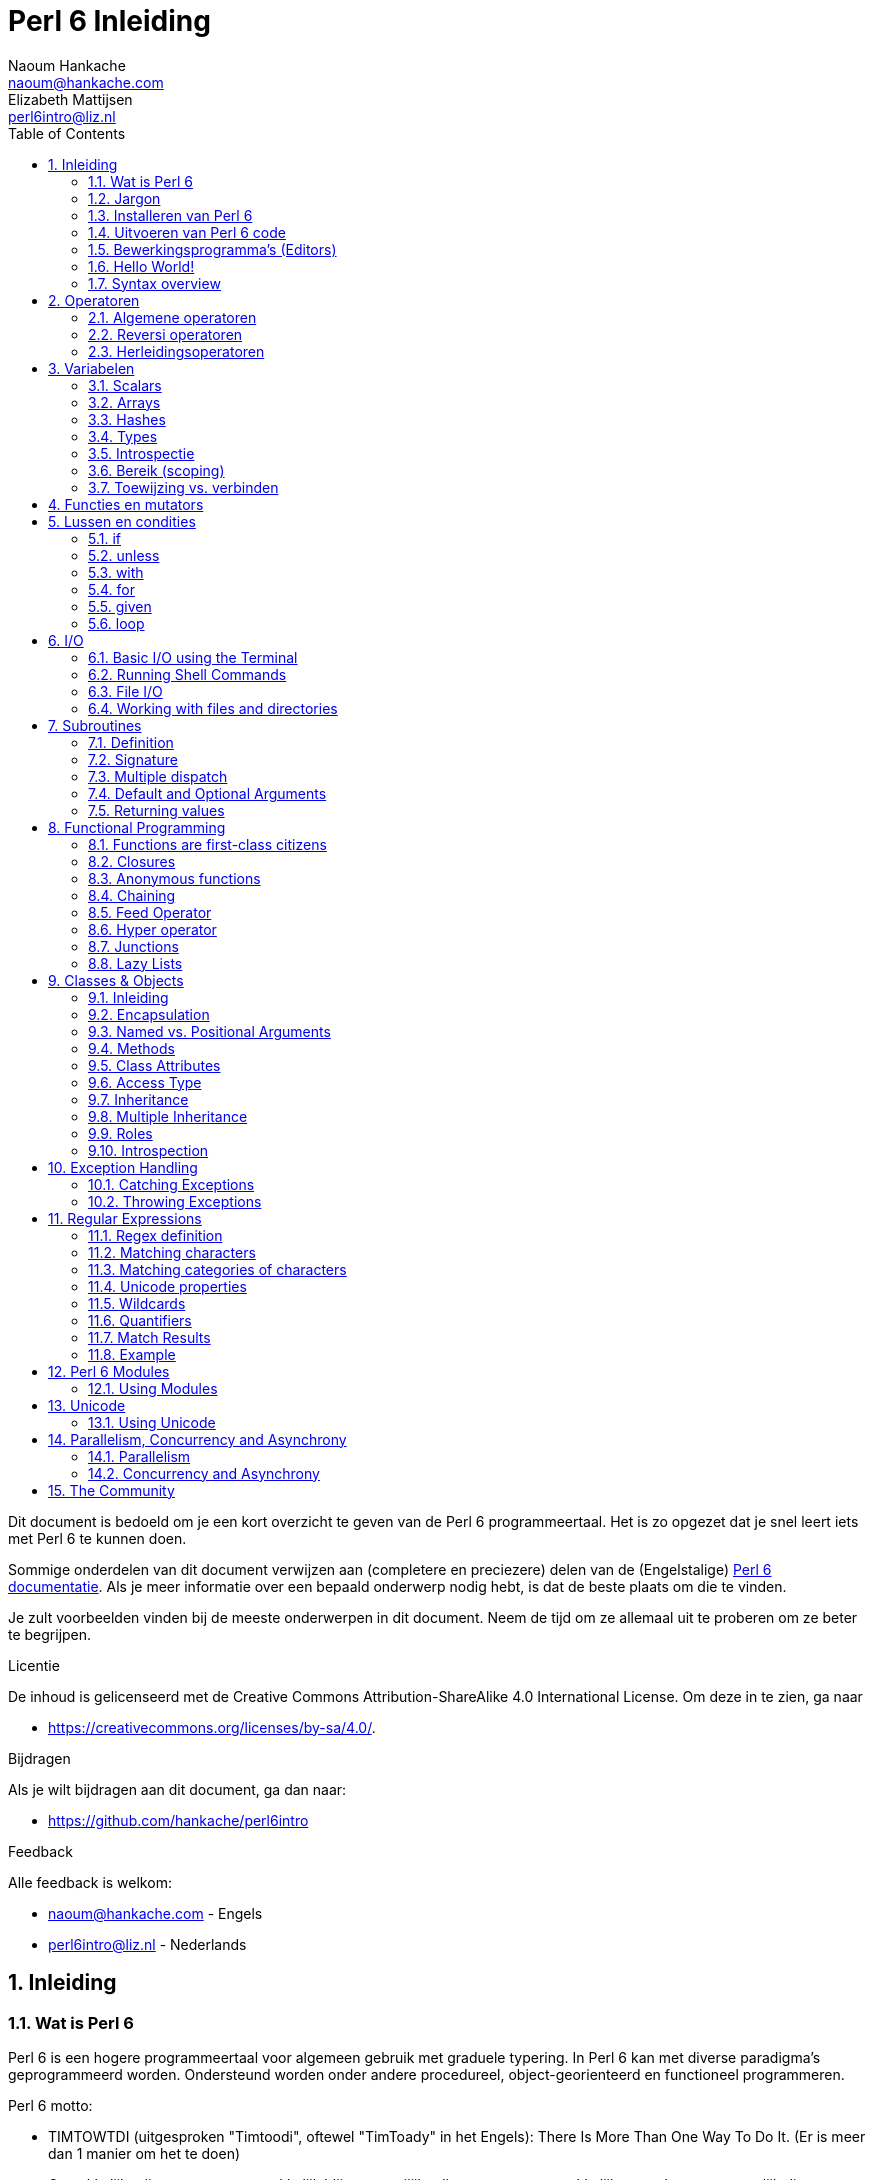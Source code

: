 = Perl 6 Inleiding
Naoum Hankache <naoum@hankache.com>; Elizabeth Mattijsen <perl6intro@liz.nl>
:description: Een algemene inleiding van Perl 6
:keywords: perl6, perl 6, inleiding, perl6intro, perl 6 inleiding, perl 6 tutorial, perl 6 intro
:Revision: 1.0
:icons: font
:source-highlighter: pygments
//:pygments-style: manni
:source-language: perl6
:pygments-linenums-mode: table
:toc: left
:doctype: book
:lang: nl

Dit document is bedoeld om je een kort overzicht te geven van de Perl 6 programmeertaal.
Het is zo opgezet dat je snel leert iets met Perl 6 te kunnen doen.

Sommige onderdelen van dit document verwijzen aan (completere en preciezere) delen van de (Engelstalige) http://docs.perl6.org[Perl 6 documentatie].
Als je meer informatie over een bepaald onderwerp nodig hebt, is dat de beste plaats om die te vinden.

Je zult voorbeelden vinden bij de meeste onderwerpen in dit document.
Neem de tijd om ze allemaal uit te proberen om ze beter te begrijpen.

.Licentie
De inhoud is gelicenseerd met de Creative Commons Attribution-ShareAlike 4.0 International License.
Om deze in te zien, ga naar

* https://creativecommons.org/licenses/by-sa/4.0/.

.Bijdragen
Als je wilt bijdragen aan dit document, ga dan naar:

* https://github.com/hankache/perl6intro

.Feedback
Alle feedback is welkom:

* naoum@hankache.com - Engels
* perl6intro@liz.nl - Nederlands

:sectnums:
== Inleiding
=== Wat is Perl 6
Perl 6 is een hogere programmeertaal voor algemeen gebruik met graduele typering.
In Perl 6 kan met diverse paradigma's geprogrammeerd worden.  Ondersteund worden onder andere procedureel, object-georienteerd en functioneel programmeren.

.Perl 6 motto:
* TIMTOWTDI (uitgesproken "Timtoodi", oftewel "TimToady" in het Engels): There Is More Than One Way To Do It. (Er is meer dan 1 manier om het te doen)
* Gemakkelijke dingen moeten gemakkelijk blijven, moeilijke dingen moeten gemakkelijker worden en onmogelijk dingen moeten slechts moeilijk zijn.

=== Jargon
* *Perl 6*: Is een taalspecificatie met een verzameling tests.
Een implementatie van Perl 6 die al deze tests succesvol kan uitvoeren, mag zich een "Perl 6" implementatie noemen.
* *Rakudo*: Is een compiler voor Perl 6.
* *Rakudobrew*: Is een installatie-manager van Perl 6.
* *Panda*: Is een installatie-programma voor modules.
* *Rakudo Star*: Is een bundel software waarin zich Rakudo, Panda, documentatie en een verzameling van Perl 6 modules bevindt.

=== Installeren van Perl 6
.Linux
. Installeer Rakudobrew: https://github.com/tadzik/rakudobrew

. Installeer Rakudo: Type het volgende commando in een terminalvenster `rakudobrew build moar`

. Installeer Panda: Type het volgende commando in een terminalvenster `rakudobrew build panda`

.OSX
OS X kent vier mogelijkheden:

* Volg dezelfde stappen als voor Linux

* Installeer met homebrew: `brew install rakudo-star`

* Installeer met MacPorts: `sudo port install rakudo`

* Download de meest recente installer (bestand met .dmg extensie) van http://rakudo.org/downloads/star/

.Windows
. Download de meest recenter installer (bestand met .msi extensie) van http://rakudo.org/downloads/star/ +
Op een 32-bit systeem, download het bestand met x86; op een 64-bit, download dan het x86_64 bestand.
. Zorg ervoor dat `C:\rakudo\bin` in je PATH is na het installeren.

.Docker
. Gebruik het officiele Docker image `docker pull rakudo-star`
. Voer dan een container uit met het image `docker run -it rakudo-star`

=== Uitvoeren van Perl 6 code

Je kunt eenvoudig Perl 6 code uitvoeren in de REPL (Read-Eval-Print-Loop,
oftewel een lees, evalueer, print, lus).
Om dit te doen open je een terminal venster, type `perl6` en druk op [Enter].  Er verschijnt dan een `>` prompt.
Vervolgens kun je een regel code intypen en weer op [Enter] drukken.  De REPL zal dan de uiteindelijke waarde van die code afdrukken.  Je kunt dan weer een regel code intypen, of `exit` intypen en op [Enter] drukken om de REPL te verlaten.

Een andere mogelijkheid is om je code in een bestand op te slaan en dan uit te voeren.
Het wordt aangeraden om een Perl 6 script de extensie `.pl6` te geven.
Voer het bestand uit door `perl6 bestandsnaam.pl6` in het terminal venster in te typen en op [Enter] te drukken.  Anders dan bij de REPL zal die niet automatisch het resultaat van elke regel afdrukken: daarvoor moet je een opdracht als `say` in je programma plaatsen om iets af te drukken.

De REPL wordt meestal gebruikt om een specifiek stukje code uit te proberen, meestal niet meer dan een enkele regel.  Voor programma's die uit meer dan een regel bestaan, wordt het aangeraden om die regels in een bestand op te slaan en dan dat bestand uit te voeren.

Je kunt ook een regel code non-interactief uitproberen op de commando-regel in een terminal venster met `perl6 -e 'jouw regel code'` in te typen en dan op [Enter] te drukken.

[TIP]
--
In de Rakudo Star bundel zit ook een regel-editor die het uitproberen in de REPL nog gemakkelijker maakt.

Indien je alleen maar Rakudo hebt geinstalleerd, en niet Rakudo Star, dan zijn niet alle handige regel-editor mogelijkheden (zoals pijltje naar onder/boven om eerder ingetypte regels te bekijken, pijltje links/rechts om je invoer te veranderen, en automatisch invullen met TAB).
Denk er dan over om het volgende command uit te voeren om deze functionaliteit te installeren:

* `panda install Linenoise` werkt op Windows, Linux en OSX

* `panda install Readline` als je op Linux werkt en de _Readline_ bibliotheek prefereert
--

=== Bewerkingsprogramma's (Editors)
Aangezien je het grootste deel van je tijd Perl 6 programma's in bestanden aan het opslaan bent, is het handig om een goede editor te hebben die Perl 6 syntax herkent.

Ik gebruik https://atom.io/[Atom] en raadt het gebruik daarvan ook een.  Het is een moderne tekst-editor die standaard uitgeleverd wordt met Perl 6 syntax-markeeerder.
https://atom.io/packages/language-perl6fe[Perl6-fe] is een alternatieve Perl 6 syntax-markeerder voor Atom, afgeleid van het origineel, maar met vele bug-fixes en toevoegingen.

Andere mensen in de gemeenschap gebruiken ook http://www.vim.org/[Vim], https://www.gnu.org/software/emacs/[Emacs] of http://padre.perlide.org/[Padre].

Recent versies van Vim worden standaard uitgeleverd met een syntax-markeerder. Emacs en Padre hebben de installatie van extra bibliotheken nodig.


=== Hello World!
Laten we beginnen met het `hello world` ritueel.

[source,perl6]
say 'hello world';

hetgeen ook geschreven kan worden als:

[source,perl6]
'hello world'.say;

=== Syntax overview
Perl 6 kent weinig beperkingen: over het algemeen kun je zoveel spaties (witregels) gebruiken als je zelf wilt.

Opdrachten bestaan over het algemeen uit een regel code die beeindigd wordt door een punt-komma.
`say "Hallo" if True;`

*Expressies* zijn een speciaal soort opdracht die resulteren in een waarde:
`1+2` geeft `3` terug

Expressies bestaan uit *Termen* en *Operatoren*.

*Termen* zijn:

* *Variabelen*: Een waarde die bekeken en veranderd kan worden.

* *Literals* (Letterlijke waarden): een constante waard zoals een getal of een aantal letters (string).

*Operatoren* worden onderverdeeld in deze typen:

|===

| *Type* | *Uitleg* | *Voorbeeld*

| Prefix | Voor de term. | `++1`

| Infix | Tussen twee termen | `1+2`

| Postfix | Volgt na een term | `1++`

| Circumfix | Staat om een term heen | `(1)`

| Postcircumfix | Achter een term, om een andere term heen  | `Array[1]`

|===

==== Naamgeving
Je moet termen een naam geven op het moment dat je ze definieert.

.Regels:
* Ze moeten beginnen met een alphabetisch karakter of een underscore.

* Ze mogen cijfers bevatten (behalve als eerste karakter).

* Ze mogen een of meer koppeltekens `-` en/of enkele aanhalingstekens `'` bevatten (mits omgeven door alphabetische karakters, dus niet als eerste of laatste karakter).

|===

| *Geldig* | *Niet geldig*

| `var1` | `1var`

| `var-one` | `var-1`

| `var'one` | `var'1`

| `var1_` | `var1'`

| `_var` | `-var`

|===

.Naamgevingsconventies:
* Kameelkast (Camel case): `variableNo1`

* Kebabkast (Kebab case): `variable-no1`

* Slangenkast (Snake case): `variable_no1`

Je mag je termen namen geven zoals je zelf wilt, maar het is een goede gewoonte om vast te houden aan een enkele naamgevingsconventie in een programma.

Het gebruik van betekenisvolle namen zal jouw leven als programmeur gemakkelijker maken (en van anderen die later aan jouw programma moeten werken).

* `var1 = var2 * var3` is syntactisch correct, maar de betekenis is niet duidelijk.
* `maandsalaris = dagloon * gewerkte-dagen` geeft beter aan waar het hierover gaat.

==== Commentaar
Een commentaar is een stuk tekst dat bij uitvoering genegeerd wordt, maar van belang kan zijn voor de lezer van de programma-code.

Er zijn 3 manieren om commentaren in een programma te stoppen:

* Enkele regel;
+
[source,perl6]
# Dit is een regel met commentaar

* Ingebed (embedded):
+
[source,perl6]
say #`(Dit is een ingebed commentaar) "Hello World."

* Meer dan 1 regel
+
[source,perl6]
-----------------------------
=begin comment
Dit is een commentaar over meer dan 1 regel
Commentaar 1
Commentaar 2
=end comment
-----------------------------

==== Aanhalingstekens (Quotes)
Een string wordt gedefinieerd door middel van enkele of dubbele aanhalingstekens.

Gebruik altijd dubbele aanhalingstekens:

* als er een enkel aanhalingsteken in de string voorkomt.

* indien de string een variabele bevat die geinterpoleerd moet worden.

[source,perl6]
-----------------------------------
say 'Hello World';   # Hello World
say "Hello World";   # Hello World
say "Don't";         # Don't
my $name = 'John Doe';
say 'Hello $name';   # Hello $name
say "Hello $name";   # Hello John Doe
-----------------------------------

== Operatoren

=== Algemene operatoren
Onderstaande tabel toont de meest voorkomende operatoren.
[cols="^.^5m,^.^5m,.^20,.^20m,.^20m", options="header"]
|===

| Operator | Type | Beschrijving | Voorbeeld | Resultaat

| + | Infix | Optelling | 1 + 2 | 3

| - | Infix | Aftrekking | 3 - 1 | 2

| * | Infix | Vermenigvuldiging | 3 * 2 | 6

| ** | Infix | Machtsverheffen | 3 ** 2 | 9

| / | Infix | Delen | 3 / 2 | 1.5

| div | Infix | Geheel getal deling (rond af) | 3 div 2 | 1

| % | Infix | Modulo | 7 % 4 | 3

.2+| %% .2+| Infix .2+| Deelbaarheid | 6 %% 4 | False

<| 6 %% 3 <| True

| gcd | Infix | Grootse gemene deler | 6 gcd 9 | 3

| lcm | Infix | Kleinste gemene veelvoud | 6 lcm 9 | 18

| == | Infix | Numeriek gelijk | 9 == 7  | False

| != | Infix | Numeriek ongelijk | 9 != 7  | True

| < | Infix | Numeriek kleiner dan | 9 < 7  | False

| > | Infix | Numeriek groter dan | 9 > 7  | True

| \<= | Infix | Numeriek kleiner dan of gelijk aan | 7 \<= 7  | True

| >= | Infix | Numeriek groter dan of gelijk aan | 9 >= 7  | True

| eq | Infix | String gelijk | "John" eq "John"  | True

| ne | Infix | String ongelijk | "John" ne "Jane"  | True

| = | Infix | Toewijzing | my $var = 7  | Wijst de waarde `7` toe aan de variabele `$var`

.2+| ~ .2+| Infix .2+| Letterreeks aaneenschakelen | 9 ~ 7 | 97

<m| "Hi " ~ "there"  <| Hi there

.2+| x .2+| Infix .2+| Letterreeks herhalen | 13 x 3  | 131313

<| "Hello " x 3  <| Hello Hello Hello

.5+| ~~ .5+| Infix .5+| Slim vergelijken | 2 ~~ 2  | True

<| 2 ~~ Int <| True

<| "Perl 6" ~~ "Perl 6" <| True

<| "Perl 6" ~~ Str <| True

<| "enlightenment" ~~ /light/ <| ｢light｣

.2+| ++ | Prefix | Verhoging | my $var = 2; ++$var;  | Verhoog de variabele met `1` en geef de verhoogde waarde terug: `3`

<m| Postfix <d| Verhoging <m| my $var = 2; $var++;  <| Geef de waarde van de variabele terug (`2`) en verhoog de variabele dan met `1`

.2+|\--| Prefix | Verlaging | my $var = 2; --$var;  | Verlaag de variabele met `1` en geef de verlaagde waarde terug: `1`

<m| Postfix <d| Verlaging <m| my $var = 2; $var--;  <| Geef de waarde van de variabele terug (`2`) en verlaag die dan met `1`

.3+| + .3+| Prefix .3+| Forceer naar de numerieke waarde | +"3"  | 3

<| +True <| 1

<| +False <| 0

.3+| - .3+| Prefix .3+| Forceer naar de negatieve numerieke waarde | -"3"  | -3

<| -True <| -1

<| -False <| 0

.6+| ? .6+| Prefix .6+| Forceer naar de boolean waarde | ?0 | False

<| ?9.8 <| True

<| ?"Hello" <| True

<| ?"" <| False

<| my $var; ?$var; <| False

<| my $var = 7; ?$var; <| True

| ! | Prefix | Forceer naar de tegenovergestelde boolean waarde | !4 | False

| .. | Infix | Lijst constructeur |  0..5  | Maak een lijst van 0 t/m 5

| ..^ | Infix | Lijst constructeur |  0..^5  | Maak een lijst van 0 t/m 4

| ^.. | Infix | Lijst constructeur |  0^..5  | Maak een lijst van 1 t/m 5

| \^..^ | Infix | Lijst constructeur |  0\^..^5  | maak een lijst van 1 t/m 4

| ^ | Prefix | Lijst constructeur |  ^5  | Zelfde als 0..^5, maakt een lijst van 0 t/m 4

| ... | Infix | Luie lijst constructeur |  0...9999  | Maak waarden alleen aan indien daar expliciet om gevraagd wordt

.2+| {vbar} .2+| Prefix .2+| Pletten | {vbar}(0..5)  | (0 1 2 3 4 5)

<| {vbar}(0\^..^5)  <| (1 2 3 4)

|===

=== Reversi operatoren

Door een `R` te plaatsen direct voor een operator, zorg je ervoor dat de termen omgewisseld worden.

[cols=".^m,.^m,.^m,.^m", options="header"]
|===
| Normale operator | Resultaat | Reversi Operator | Resultaat

| 2 / 3 | 0.666667 | 2 R/ 3 | 1.5

| 2 - 1 | 1 | 2 R- 1 | -1

|===

=== Herleidingsoperatoren

Herleidingsoperatoren werken op lijsten.
Je maakt een herleidingsoperator door vierkante haken om de operator te plaatsen `[]`

[cols=".^m,.^m,.^m,.^m", options="header"]
|===
| Normal Operator | Resultaat | Herleidingsoperator | Resultaat

| 1 + 2 + 3 + 4 + 5 | 15 | [+] 1,2,3,4,5 | 15

| 1 * 2 * 3 * 4 * 5 | 120 | [*] 1,2,3,4,5 | 120

|===

Merk op: voor een compleet overzicht van operatoren, inclusief hun prioriteit, ga dan naar https://docs.perl6.org/language/operators

== Variabelen
Perl 6 variabelen kunnen worden geclassificeerd in 3 categorieen: Scalars, Arrays en Hashes.

Een *voorteken* (sigil) is een karakter dat als prefix gebruikt wordt om aan te geven in welke categorie een variabele hoort.

* `$` geeft een scalar aan
* `@` geeft een array aan
* `%` geeft een hash aan

=== Scalars
Een scalar kan 1 waarde bevatten.

[source,perl6]
----
#String
my $name = 'John Doe';
say $name;

#Integer
my $age = 99;
say $age;
----

Afhankelijk van het type waarde dat een scalar bevat, kun je daar bepaalde operaties op uitvoeren.

[source,perl6]
.String
----
my $name = 'John Doe';
say $name.uc;
say $name.chars;
say $name.flip;
----

----
JOHN DOE
8
eoD nhoJ
----

MERK OP: Bekijk https://docs.perl6.org/type/Str voor de complete lijst van methoden die men op een string kan uitvoeren.

[source,perl6]
.Integer
----
my $age = 17;
say $age.is-prime;
----

----
True
----

MERK OP: Bekijk https://docs.perl6.org/type/Int voor de complete lijst van methoden die men op een geheel getal (integer) kan uitvoeren.

[source,perl6]
.Rational Number
----
my $age = 2.3;
say $age.numerator;
say $age.denominator;
say $age.nude;
----

----
23
10
(23 10)
----

MERK OP: Bekijk https://docs.perl6.org/type/Rat voor de complete lijst van methoden die men op een rationeel getal kan uitvoeren.

=== Arrays
Arrays bestaan uit een lijst van scalar variabelen.

[source,perl6]
----
my @animals = 'camel','llama','owl';
say @animals;
----

Vele operaties kunnen op arrays uitgevoerd worden, zoals getoond in onderstaand voorbeeld:

TIP: De tilde `~` wordt gebruikt om strings aan elkaar te plakken.

[source,perl6]
.`Script`
----
my @animals = 'kameel','vicuña','lama';
say "De dierentuin heeft " ~ @animals.elems ~ " dieren";
say "De dieren zijn: " ~ @animals;
say "Ik ga een uil adopteren voor de dierentuin";
@animals.push("owl");
say "Nu heeft mijn dierentuin: " ~ @animals;
say "Het eerste dier dat we adopteerden was de " ~ @animals[0];
@animals.pop;
say "Helaas is de uil ontsnapt, dus hebben we nu alleen nog: " ~ @animals;
say "We gaan de dierention sluiten en houden nog maar 1 dier over";
say "We laten de " ~ @animals.splice(1,2) ~ " gaan en houden de " ~ @animals;
----

.`Uitvoer`
----
De dierentuin heeft 3 dieren
De dieren zijn: kameel vicuña lama
Ik ga een uil adopteren voor de dierentuin
Nu heeft mijn dierentuin: kameel vicuña lama uil
Het eerste dier dat we adopteerden was de kameel
Helaas is de uil ontsnapt, dus hebben we nu alleen nog: kameel vicuña lama
We gaan de dierention sluiten en houden nog maar 1 dier over
We laten de vicuña llama gaan en houden de kameel
----

.Uitleg
`.elems` geeft het aantal elementen in een array. +
`.push()` voegt een element toe aan een array. +
We kunnen een specifiek element van een array bekijken door de positie aan te geven `@animals[0]`. +
`.pop` verwijdert het laatste element van het array. +
`.splice(a,b)` verwijdert `b` elementen vanaf positie `a`.

==== Arrays met beperkt aantal elementen
Een gewoon array kun je als volgt specificeren:
[source,perl6]
my @array;

Een gewoon array is niet beperkt wat betreft aantal elementen, het past zichzelf aan (auto-extending). +
Men kan in een gewoon array zoveel waarden opslaan als men wil.

Daarentegen is het ook mogelijk om een array aan te maken met een beperkt aantal elementen.
Dit soort arrays verbieden toegang tot niet-bestaande elementen.

Specificeer het aantal elementen in vierkante haken direct achter de naam van een array om een array met beperkt aantal elementen te specificeren:
[source,perl6]
my @array[3];

Dit array kan hoogstens 3 waarden bevatten, met als indexwaarden 0 t/m 2.

[source,perl6]
----
my @array[3];
@array[0] = "eerste waarde";
@array[1] = "tweede waarde";
@array[2] = "derde waarde";
----

Het is niet mogelijk om een vierde waarde aan dit array toe te voegen:
[source,perl6]
----
my @array[3];
@array[0] = "eerste waarde";
@array[1] = "tweede waarde";
@array[2] = "derde waarde
@array[3] = "vierde waarde";
----

----
Index 3 for dimension 1 out of range (must be 0..2)
----

==== Multidimensionele arrays
De arrays die we tot nu toe gezien hebben, hadden maar 1 dimensie. +
The arrays we saw until now are one-dimensional. +
We kunnen echter ook arrays met meer dan 1 dimensie in Perl 6 specificeren.

[source,perl6]
my @tbl[3;2];

Dit array heeft 2 dimensies.
De eerste dimensie kan maximaal 3 waarden hebben, en de tweede dimensie maximaal 2 waarden.

Zie het als een rooster van 3x2.

[source,perl6]
----
my @tbl[3;2];
@tbl[0;0] = 1;
@tbl[0;1] = "x";
@tbl[1;0] = 2;
@tbl[1;1] = "y";
@tbl[2;0] = 3;
@tbl[2;1] = "z";
say @tbl
----

----
[[1 x] [2 y] [3 z]]
----

.Visuele weergave van het array:
----
[1 x]
[2 y]
[3 z]
----

MERK OP: zie https://docs.perl6.org/type/Array voor volledige informatie over arrays.

=== Hashes
[source,perl6]
.Een Hash is een verzameling van naam/waarde paren (key/value pairs)
----
my %hoofdsteden = ('VK','Londen','Duitsland','Berlijn');
say %hoofdsteden;
----

.`Uitvoer`
----
{Duitsland => Berlijn, VK => Londen}
----

[source,perl6]
.Een andere manier om een hash te vullen:
----
my %hoofdsteden = (UK => 'London', Germany => 'Berlin');
say %hoofdsteden;
----

.`Uitvoer`
----
{Duitsland => Berlijn, VK => Londen}
----

Dit zijn een aantal van de methoden die men op een hash kan uitvoeren:
[source,perl6]
.`Script`
----
my %hoofdsteden = (VK => 'Londen', Duitsland => 'Berlijn');
%hoofdsteden.push: (Frankrijk => 'Parijs');
say %hoofdsteden.kv;
say %hoofdsteden.keys;
say %hoofdsteden.values;
say "De hoofdstad van Frankrijk is: " ~ %hoofdsteden<Frankrijk>;
----

.`Uitvoer`
----
(Frankrijk Parijs Duitsland Berlijn VK Londen)
(Frankrijk Duitsland VK)
(Parijs Berlijn Londen)
De hoofdstad van Frankrijk is: Parijs
----

.Uitleg
`.push: (naam => 'Waarde')` voegt een nieuw naam/waarde paar toe. +
`.kv` geeft een lijst met alle namen en waarden terug. +
`.keys` geeft een lijst met alle namen terug. +
`.values` geeft een lijst met alle waarden terug. +
De waarde behorende bij een gegeven naam kun je opvragen door die naam te specificeren `%hash<naam>`

MERK OP: Zie https://docs.perl6.org/type/Hash voor alle informatie over hashes.

=== Types
In de voorafgaande voorbeelden hebben we niet het type van de waarde aangegeven die in een variabele opgeslagen kan worden.

TIP: `.WHAT` geeft het type van de waarde in een variabele terug.

[source,perl6]
----
my $var = 'Tekst';
say $var;
say $var.WHAT;

$var = 123;
say $var;
say $var.WHAT;
----

Zoals je kunt zien in bovenstaand voorbeeld, was het type van de waarde in `$var` eerst (Str) en daarna (Int).

Deze stijl van programmeren wordt dynamische typering (dynamic typing) genoemd.  Dynamisch in de betekenis dat de variable waarden mag bevatten van elk (Any) type.

Probeer nu onderstaand voorbeeld uit te voeren: +
Merk op dat we `Int` voor de naam van de variabele hebben geplaatst.

[source,perl6]
----
my Int $var = 'Tekst';
say $var;
say $var.WHAT;
----

Het zal fout gaan en terug komen met dit foutbericht: `Type check failed in assignment to $var; expected Int but got Str`

Wat hier gebeurde is dat we van te voren hadden aangegeven dat de variabele alleen maar (Int) zou accepteren.
Toen we probeerden om er een string (Str) aan toe te wijzen, was dat niet mogelijk en ging het fout.

Deze stijl van programmeren wordt "statische typering" (static typing) genoemd.  Statisch omdat het type van variabelen wordt gedefinieerd voordat er aan wordt toegewezen, en deze later niet kan worden veranderd.

Perl 6 wordt aangeduid met "graduele typering": het laat namelijk zowel *statische* als *dynamische* typering toe.

.Arrays en hashes kunnen ook statisch getypeerd worden:
[source,perl6]
----
my Int @array = 1,2,3;
say @array;
say @array.WHAT;

my Str @veeltalig = "Hello","Salut","Hallo","您好","안녕하세요","こんにちは";
say @veeltalig;
say @veeltalig.WHAT;

my Str %hoofdsteden = (VK => 'Londen', Duitsland => 'Berlijn');
say %hoofdsteden;
say %hoofdsteden.WHAT;

my Int %landennummers = (VK => 44, Duitsland => 49);
say %landennummers;
say %landennummers.WHAT;
----

.Hieronder vind je een lijst van meest voorkomende typen:
Je zult hoogstwaarschijnlijk de eerste twee nooit gebruiken, maar we laten ze hier zien om je te laten weten dat ze bestaan.

[cols="^.^1m,.^3m,.^2m,.^1m, options="header"]
|===

| *Type* | *Beschrijving* | *Voorbeeld* | *Resultaat*

| Mu | De ultieme basis van de Perl 6 typen hierarchie | |

| Any | Het basis type voor nieuwe klassen en de meeste standaard klassen | |

| Cool | Waarden die zowel als string of als number kunnen worden beschouwd | my Cool $var = 31; say $var.flip; say $var * 2; | 13 62

| Str | Een string: reeks van karakters | my Str $var = "NEON"; say $var.flip; | NOEN

| Int | Integer (elke gewenste precisie) | 7 + 7 | 14

| Rat | Rationeel nummer (beperkte precisie) | 0.1 + 0.2 | 0.3

| Bool | Boolean | !True | False

|===

=== Introspectie

Met introspectie bedoelen we het process waarmee we informatie over de eigenschappen van een object kunnen bekijken, zoals het type. +
In een van de vorige voorbeelden gebruikten we `.WHAT` om het type van een variabele te achterhalen.

[source,perl6]
----
my Int $var;
say $var.WHAT;    # (Int)
my $var2;
say $var2.WHAT;   # (Any)
$var2 = 1;
say $var2.WHAT;   # (Int)
$var2 = "Hello";
say $var2.WHAT;   # (Str)
$var2 = True;
say $var2.WHAT;   # (Bool)
$var2 = Nil;
say $var2.WHAT;   # (Any)
----

Het type van een variabele waarin een waarde is opgeslagen, is gecorreleerd aan die waarde. +
Het type van een lege variabele die gespecificeerd is met een type, is het type waarmee het werd gespecificeerd. +
Het type van een lege variabele die niet is gespecificeerd met een type, is `(Any)` +
Om de waarde uit een variabele te verwijderen, kun je de waarde `Nil` toewijzen.

=== Bereik (scoping)
Voordat men een variabele voor de eerste keer kan gebruiken, moet deze worden gespecificeerd.

Dit kan op diverse manieren in Perl 6, `my` is wat we tot nu toe in de bovenstaande voorbeelden hebben gebruikt.

[source,perl6]
my $var=1;

Met `my` geeft men de variabele een *statisch* bereik (ook wel *lexicaal bereik genoemd).
In andere woorden, de variabele zal alleen maar toegankelijk zijn in het gebied (scope) waarin het was gespecificeerd.

Zo'n gebied (scope) wordt in Perl 6 begrensd door `{ }`.
Een variabele zal alleen toegankelijk zijn in een Perl 6 script als er geen gebiedsbegrenzing gevonden wordt.

[source,perl6]
----
{
  my Str $var = 'Tekst';
  say $var; # is toegankelijk
}
say $var; #is niet toegankelijk, geeft een foutmelding
----

Aangzien zo'n variabele alleen toegankelijk is in het gebied waarin het was gedefinieerd, kan men dezelfde naam voor een variabele gebruiken in een ander gebied.

[source,perl6]
----
{
  my Str $var = 'Tekst';
  say $var;
}
my Int $var = 123;
say $var;
----

=== Toewijzing vs. verbinden
We hebben in de vorige voorbeelden gezien hoe we waarden aan variabelen kunnen *toewijzen*. +
*Toewijzing* wordt gedaan met de `=` operator.

[source,perl6]
----
my Int $var = 123;
say $var;
----

We kunnen de waarde van een variabele veranderen:

[source,perl6]
.Toewijzing
----
my Int $var = 123;
say $var;
$var = 999;
say $var;
----

.`Uitvoer`
----
123
999
----

Daarentegen kunnen we de waarde van een variabele niet veranderen als deze is *verbonden* met een variabele. +
*Verbinding* wordt gedaan met de `:=` operator.

[source,perl6]
.Verbinden
----
my Int $var := 123;
say $var;
$var = 999;
say $var;
----

.`Output`
----
123
Cannot assign to an immutable value
----

[source,perl6]
.Variabelen kunnen ook verbonden worden met andere variabelen:
----
my $a;
my $b;
$b := $a;
$a = 7;
say $b;
$b = 8;
say $a;
----

.`Uitvoer`
----
7
8
----

Het verbinden van variabelen werkt twee kanten op, zoals je al gezien hebt. +
`$a := $b` en `$b := $a` hebben hetzelfde effect.

MERK OP: Zie https://docs.perl6.org/language/variables voor meer informatie over variabelen.

== Functies en mutators

Het is belangrijk om verschil te maken tussen functies en mutators. +
Functies veranderen de toestand van een object waarop ze worden uitgevoerd *niet*. +
Mutators veranderen de toestand van een object *wel*.

[source,perl6,linenums]
.`Script`
----
my @nummers = [7,2,4,9,11,3];

@nummers.push(99);
say @nummers;      #1

say @nummers.sort; #2
say @nummers;      #3

@nummers.=sort;
say @nummers;      #4
----

.`Output`
----
[7 2 4 9 11 3 99] #1
(2 3 4 7 9 11 99) #2
[7 2 4 9 11 3 99] #3
[2 3 4 7 9 11 99] #4
----

.Uitleg
`.push` is een mutator, het verandert de toestand van het array (#1)

`.sort` is een functie, het geeft het gesorteerde array terug als een lijst, maar verandert de toestand van het array zelf niet.

* (#2) laat zien dat een gesorteerde lijst is teruggegeven.

* (#3) laat zien dat het array zelf onveranderd is.

Men kan een functie als een mutator laten optreden door `.=` in plaats van `.` te gebruiken (#4) (regel 9 van het script)

== Lussen en condities
Perl 6 heeft een veelheid aan conditionele- en lusconstructies.

=== if
De code in het bereik van de conditionele constructie  wordt alleen maar uitgevoerd *indien* de conditie waar (`True`) is.

[source,perl6]
----
my $leeftijd = 19;

if $leeftijd > 18 {
    say 'Welkom'
}
----

In Perl 6 kunnen we de volgorde van de code en de conditie omkeren. +
Maar zelfs als de volgorde is omgekeerd, zal de conditie altijd eerst worden uitgevoerd.

[source,perl6]
----
my $leeftijd = 19;

say 'Welkom' if $leeftijd > 18;
----

We kunnen alternatieve bereiken voor uitvoering aangeven voor het geval dat de conditie niet waar is:

* `else`
* `elsif`

[source,perl6]
----
#voer deze code uit voor verschillende waarden van de variabele
my $aantal-stoelen = 9;

if $aantal-stoelen <= 5 {
    say 'Ik ben een personenauto'
} elsif $aantal-stoelen <= 7 {
    say 'Ik ben een busje'
} else {
    say 'Ik ben een bus'
}
----

=== unless
De tegenovergestelde, ontkennende versie van een if command is `unless` (tenzij).

Deze code:

[source,perl6]
----
my $schone-schoenen = False;

if not $schone-schoenen {
    say 'Maak je schoenen schoon'
}
----
Kan geschreven worden als:

[source,perl6]
----
my $schone-schoenen = False;

unless $schone-schoenen {
    say 'Maak je schoenen schoon'
}
----

Ontkenning (negation) wordt in Perl 6 gedaan met `!` of `not`.

`unless (conditie)` kan worden gebruikt in plaats van `if not (conditie)`.

`unless` kan geen `else` bereik hebben.

=== with

`with` gedraagt zich als een `if` commando, maar kijkt of de variabele een waarde heeft.

[source,perl6]
----
my Int $var=1;

with $var {
    say 'Hallo'
}
----

Als je deze code uitvoert zonder dat je een waarde aan de variabele hebt toegekend, dan zou je geen uitvoer moeten zien.

[source,perl6]
----
my Int $var;

with $var {
    say 'Hallo'
}
----

`without` is de ontkennende versie van `with`.  Net als `unless` van `if`.

Indien de eerste `with` niet waar is, dan kan men een alternatief bereik aangeven met `orwith`. +
Je kunt `with` en `orwith` zien als een soort `if` en `elsif`.

=== for

Met het `for` commando kun je over een aantal waarden repeteren.

[source,perl6]
----
my @array = [1,2,3];

for @array -> $array-item {
    say $array-item * 100
}
----

Merk op dat we een lusvariabele `$array-item` aanmaken om de operatie `*100` op elk element van het array uit te kunnen voeren.

=== given

`given` is het Perl 6 equivalent van het `switch` commando in andere programmeertalen.

[source,perl6]
----
my $var = 42;

given $var {
    when 0..50 { say 'Minder dan of gelijk aan 50'}
    when Int { say "is een Int" }
    when 42  { say 42 }
    default  { say "huh?" }
}
----

Het testen van condities stops zodra een conditie van een `when` waar is geweest.

Met `proceed` kun je in Perl 6 aangeven dat je door wilt gaan met testen van condities nadat een conditie waar was.
[source,perl6]
----
my $var = 42;

given $var {
    when 0..50 { say 'Minder dan of gelijk aan 50';proceed}
    when Int { say "is een Int";proceed}
    when 42  { say 42 }
    default  { say "huh?" }
}
----

=== loop

`loop` is een andere manier om een `for` lus aan te geven.

In feite is `loop` precies zoals `for` lussen geschreven worden in de familie C-programmeertalen.

Perl 6 hoort bij de familie C-programmeertalen.

[source,perl6]
----
loop (my $i = 0; $i < 5; $i++) {
    say "Het huidige nummer is $i"
}
----

MERK OP: Zie https://docs.perl6.org/language/control voor meer informatie over conditionele- en lusconstructies.

== I/O
In Perl 6, two of the most common _Input/Output_ interfaces are the _Terminal_ and _Files_.

=== Basic I/O using the Terminal

==== say
`say` writes to the standard output. It appends a newline at the end. In other words, the following code:

[source,perl6]
----
say 'Hello Mam.';
say 'Hello Sir.';
----
will be written on 2 separate lines.

==== print
`print` on the other hand behaves like `say` but doesn't add a new line.

Try replacing `say` with `print` and compare both results.

==== get
`get` is used to capture input from the terminal.

[source,perl6]
----
my $name;

say "Hi, what's your name?";
$name = get;

say "Dear $name welcome to Perl 6";
----

When the above code runs, the terminal will be waiting for you to input your name and hit [Enter].
Subsequently, it will greet you.

==== prompt
`prompt` is a combination of `print` and `get`.

The above example can be written like this:

[source,perl6]
----
my $name = prompt "Hi, what's your name? ";

say "Dear $name welcome to Perl 6";
----

=== Running Shell Commands
Two subroutines can be used to run shell commands:

* `run` Runs an external command without involving a shell

* `shell` Runs a command through the system shell. It is platform and shell dependent.
All shell meta characters are interpreted by the shell, including pipes, redirects, environment variable substitutions and so on.

[source,perl6]
.Run this if you're on Linux/OSX
----
my $name = 'Neo';
run 'echo', "hello $name";
shell "ls";
----

[source,perl6]
.Run this if you're on Windows
----
shell "dir";
----
`echo` and `ls` are common shell keywords on Linux: +
`echo` prints text to the terminal (the equivalent of `print` in Perl 6) +
`ls` lists all files and folders in the current directory

`dir` is the equivalent of `ls` on Windows.


=== File I/O
==== slurp
`slurp` is used to read data from a file.

Create a text file with the following content:

.datafile.txt
----
John 9
Johnnie 7
Jane 8
Joanna 7
----
[source,perl6]
----
my $data = slurp "datafile.txt";
say $data;
----

==== spurt
`spurt` is used to write data to a file.

[source,perl6]
----
my $newdata = "New scores:
Paul 10
Paulie 9
Paulo 11";

spurt "newdatafile.txt", $newdata;
----

After running the above code, a new file named _newdatafile.txt_ will be created. It will contain the new scores.

=== Working with files and directories
Perl 6 can list the contents of a directory without running shell commands (using `ls`) as seen in a previous example.

[source,perl6]
----
say dir;              #List files and folders in the current directory
say dir "/Documents"; #List files and folders in the specified directory
----

In addition to that you can create new directories and delete them.

[source,perl6]
----
mkdir "newfolder";
rmdir "newfolder";
----

`mkdir` creates a new directory. +
`rmdir` delete an empty directory. Returns an error if not empty.

You can also check if the specified path exists, if it is a file or a directory:

In the directory where you will be running the below script, create an empty folder `folder123` and an empty pl6 file `script123.pl6`

[source,perl6]
----
say "script123.pl6".IO.e;
say "folder123".IO.e;

say "script123.pl6".IO.d;
say "folder123".IO.d;

say "script123.pl6".IO.f;
say "folder123".IO.f;
----

`IO.e` checks if the directory/file exists. +
`IO.f` checks if the path is a file. +
`IO.d` checks if the path is a directory.

WARNING: Windows users can use `/` or `\\` to define directories +
`C:\\rakudo\\bin` +
`C:/rakudo/bin` +

NOTE: For more info on I/O, see https://docs.perl6.org/type/IO

== Subroutines
=== Definition
*Subroutines* (also called *subs* or *functions*) are a means of packaging a set of functionality. +

A subroutine definition begins with the keyword `sub`. After their definition, they can be called by their handle. +
Check out the below example:

[source,perl6]
----
sub alien-greeting {
  say "Hello earthlings";
}

alien-greeting;
----

The previous example showcased a subroutine that  doesn't require any input.

=== Signature
Many subroutines would require some input in order to work. That input is provided by *arguments*.
The number and type of arguments that this subroutine accepts is called its *signature*.

The below subroutine accepts a string argument.

[source,perl6]
----
sub say-hello (Str $name) {
    say "Hello " ~ $name ~ "!!!!"
}
say-hello "Paul";
say-hello "Paula";
----

=== Multiple dispatch
It is possible to define multiple subroutines having the same name but different signatures.
When the subroutine is called, the runtime environment will decide which version to use depending on the number and type of the supplied arguments.
This type of subroutines is defined the same way as normal subs with the exception of swapping the `sub` keyword with `multi`.

[source,perl6]
----
multi greet($name) {
    say "Good morning $name";
}
multi greet($name, $title) {
    say "Good morning $title $name";
}

greet "Johnnie";
greet "Laura","Mrs.";
----

=== Default and Optional Arguments
If a subroutine is defined to accept an argument, and we call it without providing it with the required argument, it will fail.

Alternatively Perl 6 provides us the ability to define subroutines with:

* Optional Arguments
* Default Arguments

Optional arguments are defined by appending `?` to the argument name.

[source,perl6]
----
sub say-hello($name?) {
  with $name { say "Hello " ~ $name }
  else { say "Hello Human" }
}
say-hello;
say-hello("Laura");
----

If the user doesn't supply an argument, it can default to a specific value. +
This is done by assigning a value to the argument within the subroutine definition.

[source,perl6]
----
sub say-hello($name="Matt") {
  say "Hello " ~ $name;
}
say-hello;
say-hello("Laura");
----

=== Returning values
All the subroutines we saw so far *do something*, they display some text on the terminal.

While this is perfectly normal, sometimes we do want a subroutine to *return* some kind of value that we can reuse later in the flow of our program.

Under normal circumstances, the last line of code of a subroutine is considered to be the return value.
[source,perl6]
.Implicit return
----
sub squared ($x) {
  $x ** 2;
}
say "7 squared is equal to " ~ squared(7);
----

Once our code gets bigger, it might be a good idea to _explicitly_ specify what we do want to return.
This can be done using the `return` keyword.
[source,perl6]
.Explicit return
----
sub squared ($x) {
  return $x ** 2;
}
say "7 squared is equal to " ~ squared(7);
----
==== Restricting return values
In one of the previous examples, we saw how we can restrict the accepted argument to be of a certain type.
The same can be done with return values.

To restrict the return value to a certain type, we either use the `returns` trait or the arrow notation `-\->` in the signature.

[source,perl6]
.Using the returns trait
----
sub squared ($x) returns Int {
  return $x ** 2;
}
say "1.2 squared is equal to " ~ squared(1.2);
----

[source,perl6]
.Using the arrow
----
sub squared ($x --> Int) {
  return $x ** 2;
}
say "1.2 squared is equal to " ~ squared(1.2);
----
If we fail to provide a return value that matches the type constraint, an error will be thrown.

----
Type check failed for return value; expected Int but got Rat (1.44)
----

[TIP]
====
Not only can type constraints control the type of the return value; they can also control its definedness.

In the previous examples, we specified that the return value should be an `Int`, irrespective of its definedness.
Alternatively we could have specified that the returned `Int` should be strictly defined or undefined using the following signatures: +
`--> Int:D` and `--> Int:U`

That being said, it is good practice to use those type constraints. +
Below is the modified version of the previous example that uses `:D` to force the returned  `Int` to be defined.

[source,perl6]
----
sub squared ($x --> Int:D) {
  return $x ** 2;
}
say "1.2 squared is equal to " ~ squared(1.2);
----
====

NOTE: For more info on subroutines and functions, see https://docs.perl6.org/language/functions

== Functional Programming
In this chapter we will take a look at some of the functionality that facilitates Functional Programming.

=== Functions are first-class citizens
Functions/subroutines are first-class citizens:

* They can be passed as an argument

* They can be returned from another function

* They can be assigned to a variable

A great example to demonstrate this concept is the `map` function. +
`map` is a *higher order function*, it accepts another function as an argument.

[source,perl6]
.Script
----
my @array = <1 2 3 4 5>;
sub squared($x) {
  $x ** 2
}
say map(&squared,@array);
----

.Output
----
(1 4 9 16 25)
----

.Explanation
We defined a subroutine called `squared`, it will take to the power of two any number provided as argument. +
Next, we used `map`, a higher order function and gave it two arguments, a subroutine and an array. +
The result is a list of all squared elements of the array.

Notice that when passing a subroutine as an argument, we need to prepend `&` to its name.

=== Closures
All code objects in Perl 6 are closures, which means they can reference lexical variables from an outer scope.

=== Anonymous functions
An *anonymous function* is also called a *lambda*. +
An anonymous function is not bound to an identifier (it has no name).

Let's rewrite the `map` example using an anonymous function
[source,perl6]
----
my @array = <1 2 3 4 5>;
say map(-> $x {$x ** 2},@array);
----
Notice that instead of declaring the subroutine and passing it as an argument to `map`, we defined it directly within. +
The anonymous subroutine `\-> $x {$x ** 2}` has no handle and cannot be called.

In Perl 6 parlance we call this notation  a *pointy block*

[source,perl6]
.A pointy block may also be used to assign functions to variables:
----
my $squared = -> $x {
  $x ** 2
}
say $squared(9);
----

=== Chaining
In Perl 6, methods can be chained, you no longer have to pass the result of a method to another one as an argument.

Lets consider that you are provided with an array of values.
You are asked to return the unique values of this array, sorted from biggest to smallest.

You might try to solve the problem by writing something close to this:
[source,perl6]
----
my @array = <7 8 9 0 1 2 4 3 5 6 7 8 9>;
my @final-array = reverse(sort(unique(@array)));
say @final-array;
----
First we call the `unique` function on `@array` then we pass the result as an argument to `sort` and then we pass the result of sorting to `reverse`.

In contrast with the above example, chaining methods is allowed in Perl 6. +
The above example can be written as following, taking advantage of *method chaining*:

[source,perl6]
----
my @array = <7 8 9 0 1 2 4 3 5 6 7 8 9>;
my @final-array = @array.unique.sort.reverse;
say @final-array;
----

You can already see that chaining methods is _easier on the eye_.

=== Feed Operator
The *feed operator*, called _pipe_ in some functional programming languages, yields yet a better visualization of method chaining.
[source,perl6]
.Forward Feed
----
my @array = <7 8 9 0 1 2 4 3 5 6 7 8 9>;
@array ==> unique()
       ==> sort()
       ==> reverse()
       ==> my @final-array;
say @final-array;
----

.Explanation
----
Start with `@array` then return a list of unique elements
                    then sort it
                    then reverse it
                    then store the result in @final-array
----
As you can see the flow of the method calls is top-down.


[source,perl6]
.Backward Feed
----
my @array = <7 8 9 0 1 2 4 3 5 6 7 8 9>;
my @final-array-v2 <== reverse()
                   <== sort()
                   <== unique()
                   <== @array;
say @final-array-v2;
----

.Explanation
The backward feed is like the forward feed, but written in reverse. +
The flow of the method calls is bottom-up.

=== Hyper operator
The *hyper operator* `>>.` will call a method on all elements of a list and return a list of all results.
[source,perl6]
----
my @array = <0 1 2 3 4 5 6 7 8 9 10>;
sub is-even($var) { $var %% 2 };

say @array>>.is-prime;
say @array>>.&is-even;
----

Using the hyper operator we can call methods already defined in Perl 6, e.g. `is-prime` that tells us if a number is prime or not. +
In addition we can define new subroutines and call them using the hyper operator. In this case we have to prepend `&` to the name of the method. E.g. `&is-even`

This is very practical as it relieves us from writing a `for` loop to iterate over each value.

=== Junctions
A *junction* is a logical superposition of values.

In the below example `1|2|3` is a junction.
[source,perl6]
----
my $var = 2;
if $var == 1|2|3 {
  say "The variable is 1 or 2 or 3"
}
----
The use of junctions usually triggers *autothreading*;
the operation is carried out for each junction element, and all the results are combined into a new junction and returned.

=== Lazy Lists
A *lazy list* is a list that is lazily evaluated. +
Lazy evaluation delays the evaluation of an expression until required, and avoids repeating evaluations by storing results in a lookup table.

The benefits include:

* Performance increase by avoiding needless calculations

* The ability to construct potentially infinite data structures

* The ability to define control flow

To build a lazy list we use the infix operator `...` +
A lazy list has *initial element(s)*, a *generator* and an *endpoint*.

[source,perl6]
.Simple lazy list
----
my $lazylist = (1 ... 10);
say $lazylist;
----
The initial element is 1 and the endpoint is 10. No generator was defined so the default generator is the successor (+1) +
In other words this lazy list may return (if requested) the following elements (1, 2, 3, 4, 5, 6, 7, 8, 9, 10)

[source,perl6]
.Infinite lazy list
----
my $lazylist = (1 ... Inf);
say $lazylist;
----
This list may return (if requested) any integer between 1 and infinity, in other words any integer number.

[source,perl6]
.Lazy list built using a deduced generator
----
my $lazylist = (0,2 ... 10);
say $lazylist;
----
The initial elements are 0 and 2 and the endpoint is 10.
No generator was defined, but using the initial elements, Perl 6 will deduce that the generator is (+2) +
This lazy list may return (if requested) the following elements (0, 2, 4, 6, 8, 10)

[source,perl6]
.Lazy list built using a defined generator
----
my $lazylist = (0, { $_ + 3 } ... 12);
say $lazylist;
----
In this example, we defined explicitly a generator enclosed in `{ }` +
This lazy list may return (if requested) the following elements (0, 3, 6, 9, 12)

[WARNING]
====
When using an explicit generator, the endpoint must be one of the values that the generator can return. +
If we reproduce the above example with the endpoint being 10 instead of 12, it will not stop.
The generator _jumps over_ the endpoint.

Alternatively you can replace `0 ... 10` with `0 ...^ * > 10` +
You can read it as: From 0 until the first value greater than 10 (excluding it)
[source,perl6]
.This will not stop the generator
----
my $lazylist = (0, { $_ + 3 } ... 10);
say $lazylist;
----

[source,perl6]
.This will stop the generator
----
my $lazylist = (0, { $_ + 3 } ...^ * > 10);
say $lazylist;
----
====

== Classes & Objects
In the previous chapter, we learned how Perl 6 facilitates Functional Programming. +
In this chapter we will take a look at Object Oriented programming in Perl 6.

=== Inleiding

_Object Oriented_ programming is one of the widely used paradigms nowadays. +
An *object* is a set of variables and subroutines bundled together. +
The variables are called *attributes* and the subroutines are called *methods*. +
Attributes define the *state* and methods define the *behavior* of an object.

A *class* defines the structure of a set of *objects*. +

In order to understand the relationship consider the below example:

|===

| There are 4 people present in a room | *objects* => 4 people

| These 4 people are humans | *class* => Human

| They have different names, age, sex and nationality | *attributes* => name, age, sex, nationality

|===

In _object oriented_ parlance, we say that objects are *instances* of a class.

Consider the below script:
[source,perl6]
----
class Human {
  has $name;
  has $age;
  has $sex;
  has $nationality;
}

my $john = Human.new(name => 'John', age => 23, sex => 'M', nationality => 'American');
say $john;
----
The `class` keyword is used to define a class. +
The `has` keyword is used to define attributes of a class. +
The `.new()` method is called a *constructor*. It creates the object as an instance of the class it has been called on.

In the above script, a new variable `$john` holds a reference to a new instance of "Human" defined by `Human.new()`. +
The arguments passed to the `.new()` method are used to set the attributes of the underlying object.

A class can be given _lexical scope_ using `my`:
[source,perl6]
----
my class Human {

}
----

=== Encapsulation
Encapsulation  is an object oriented concept that bundles a set of data and methods together. +
The data (attributes) within an object should be *private*, in other words, accessible only from within the object. +
In order to access the attributes from outside the object we use methods that we call *accessors*.

The below two scripts have the same result.

.Direct access to the variable:
[source,perl6]
----
my $var = 7;
say $var;
----

.Encapsulation:
[source,perl6]
----
my $var = 7;
sub sayvar {
  $var;
}
say sayvar;
----
The method `sayvar` is an accessor. It let us access the value of the variable without getting direct access to it.

Encapsulation is facilitated in Perl 6 with the use of *twigils*. +
Twigils are secondary _sigils_. They come between the sigil and the attribute name. +
Two twigils are used in classes:

* `!` is used to explicitly declare that the attribute is private.
* `.` is used to automatically generate an accessor for the attribute.

By default, all attributes are private but it is a good habit to always use the `!` twigil.

In line with what we said we should rewrite the above class as following:
[source,perl6]
----
class Human {
  has $!name;
  has $!age;
  has $!sex;
  has $!nationality;
}

my $john = Human.new(name => 'John', age => 23, sex => 'M', nationality => 'American');
say $john;
----
Append to the script the following statement: `say $john.age;` +
It will return the following error: `Method 'age' not found for invocant of class 'Human'` +
The reason being that `$!age` is private and can only be used within the object.
Trying to access it outside the object will return an error.

Now replace `has $!age` with `has $.age` and see what will be the result of `say $john.age;`

=== Named vs. Positional Arguments
In Perl 6, all classes inherit a default `.new()` constructor. +
It can be used to create objects by providing it with arguments. +
The default constructor can only be provided with *named arguments*. +
If you consider the above example, you'll remark that all the arguments supplied to `.new()` are defined by name:

* name => 'John'

* age => 23


What if i do not want to supply the name of each attribute each time i want to create a new object? +
Then I need to create another constructor that accepts *positional arguments*.

[source,perl6]
----
class Human {
  has $.name;
  has $.age;
  has $.sex;
  has $.nationality;
  #new constructor that overrides the default one.
  method new ($name,$age,$sex,$nationality) {
    self.bless(:$name,:$age,:$sex,:$nationality);
  }
}

my $john = Human.new('John',23,'M','American');
say $john;
----

=== Methods

==== Inleiding
Methods are the _subroutines_ of an object. +
Like subroutines, they are a means of packaging a set of functionality, they accept *arguments*, have a *signature* and can be defined as *multi*.

Methods are defined using the `method` keyword. +
In normal circumstances, methods are required to perform some sort of action on the objects' attributes.
This enforces the concept of encapsulation. Object attributes can only be manipulated from within the object using methods.
The outside world, can only interact with the object methods, and has no access to its attributes.

[source,perl6]
----
class Human {
  has $.name;
  has $.age;
  has $.sex;
  has $.nationality;
  has $.eligible;
  method assess-eligibility {
      if self.age < 21 {
        $!eligible = 'No'
      } else {
        $!eligible = 'Yes'
      }
  }

}

my $john = Human.new(name => 'John', age => 23, sex => 'M', nationality => 'American');
$john.assess-eligibility;
say $john.eligible;
----

Once methods are defined within a class, they can be called on an object using the _dot notation_: +
_object_ *.* _method_ or as in the above example: `$john.assess-eligibility`

Within the definition of a method, if we need to reference the object itself to call another method we use the `self` keyword. +

Within the definition of a method, if we need to reference an attribute we use `!` even if it was defined with `.` +
The rationale being that what the `.` twigil does is declare an attribute with `!` and automate the creation of an accessor.

In the above example `if self.age < 21` and `if $!age < 21` would have the same effect, although they are technically different:

* `self.age` calls the `.age` method (accessor) +
Can be written alternatively as `$.age`
* `$!age` is a direct call to the variable

==== Private methods
Normal methods can be called on objects from outside the class.

*Private methods* are methods that can only be called from within the class. +
A possible use case would be a method that calls another one for specific action.
The method that interfaces with the outside world is public while the one referenced should stay private.
We do not want users to call it directly, so we declare it as private.

The declaration of a private method requires the use of the `!` twigil before its name. +
Private methods are called with `!` instead of `.`

[source,perl6]
----
method !iamprivate {
  #code goes in here
}

method iampublic {
  self!iamprivate;
  #do additional things
}
----

=== Class Attributes

*Class attributes* are attributes that belong to the class itself and not to its objects. +
They can be initialized during definition. +
Class attributes are declared using `my` instead of `has`. +
They are called on the class itself instead of its objects.

[source,perl6]
----
class Human {
  has $.name;
  my $.counter = 0;
  method new($name) {
    Human.counter++;
    self.bless(:$name);
  }
}
my $a = Human.new('a');
my $b = Human.new('b');

say Human.counter;
----

=== Access Type
Until now all the examples that we've seen, used accessors to get information from the objects' attributes.

What if we need to modify the value of an attribute? +
We need to label it as _read/write_ using the following keywords `is rw`
[source,perl6]
----
class Human {
  has $.name;
  has $.age is rw;
}
my $john = Human.new(name => 'John', age => 21);
say $john.age;

$john.age = 23;
say $john.age;
----
By default, all attributes are declared as _read only_ but you can explicitly do it using `is readonly`

=== Inheritance
==== Inleiding
*Inheritance* is another concept of object oriented programming.

When defining classes, soon enough we will realize that some attributes/methods are common to many classes. +
Should we duplicate code? +
NO! We should use *inheritance*

Let's consider we want to define two classes, a class for Human beings and a class for Employees. +
Human beings have 2 attributes: name and age. +
Employees have 4 attributes: name, age, company and salary

One would be tempted to define the classes as follow:
[source,perl6]
----
class Human {
  has $.name;
  has $.age;
}

class Employee {
  has $.name;
  has $.age;
  has $.company;
  has $.salary;
}
----
While technically correct the above piece of code is considered conceptually poor.

A better way to write it would be as follow:
[source,perl6]
----
class Human {
  has $.name;
  has $.age;
}

class Employee is Human {
  has $.company;
  has $.salary;
}
----
The `is` keyword defines inheritance. +
In object oriented parlance we say Employee is a *child* of Human, and Human is a *parent* of Employee.

All child classes inherit the attributes and methods of the parent class, so there is no need to redefine them.

==== Overriding
Classes inherit all attributes and methods from their parent classes. +
There are cases where we need the method in the child class to behave differently than the one inherited. +
To achieve this, we redefine the method in the child class. +
This concept is called *overriding*.

In the below example, the method `introduce-yourself` is inherited by the Employee class.

[source,perl6]
----
class Human {
  has $.name;
  has $.age;
  method introduce-yourself {
    say 'Hi i am a human being, my name is ' ~ self.name;
  }
}

class Employee is Human {
  has $.company;
  has $.salary;
}

my $john = Human.new(name =>'John', age => 23,);
my $jane = Employee.new(name =>'Jane', age => 25, company => 'Acme', salary => 4000);

$john.introduce-yourself;
$jane.introduce-yourself;
----
Overriding works as follow:

[source,perl6]
----
class Human {
  has $.name;
  has $.age;
  method introduce-yourself {
    say 'Hi i am a human being, my name is ' ~ self.name;
  }
}

class Employee is Human {
  has $.company;
  has $.salary;
  method introduce-yourself {
    say 'Hi i am a employee, my name is ' ~ self.name ~ ' and I work at: ' ~ self.company;
  }

}

my $john = Human.new(name =>'John',age => 23,);
my $jane = Employee.new(name =>'Jane',age => 25,company => 'Acme',salary => 4000);

$john.introduce-yourself;
$jane.introduce-yourself;
----

Depending of which class the object is, the right method will be called.

==== Submethods
*Submethods* are a type of method that are not inherited by child classes. +
They are only accessible from the class they were declared in. +
They are defined using the `submethod` keyword.

=== Multiple Inheritance
Multiple inheritance is allowed in Perl 6. A class can inherit from multiple other classes.

[source,perl6]
----
class bar-chart {
  has Int @.bar-values;
  method plot {
    say @.bar-values;
  }
}

class line-chart {
  has Int @.line-values;
  method plot {
    say @.line-values;
  }
}

class combo-chart is bar-chart is line-chart {
}

my $actual-sales = bar-chart.new(bar-values => [10,9,11,8,7,10]);
my $forecast-sales = line-chart.new(line-values => [9,8,10,7,6,9]);

my $actual-vs-forecast = combo-chart.new(bar-values => [10,9,11,8,7,10],
                                         line-values => [9,8,10,7,6,9]);
say "Actual sales:";
$actual-sales.plot;
say "Forecast sales:";
$forecast-sales.plot;
say "Actual vs Forecast:";
$actual-vs-forecast.plot;
----

.`Output`
----
Actual sales:
[10 9 11 8 7 10]
Forecast sales:
[9 8 10 7 6 9]
Actual vs Forecast:
[10 9 11 8 7 10]
----

.Explanation
The `combo-chart` class should be able to hold two series, one for the actual values plotted on bars,
and another for forecast values plotted on a line. +
This is why we defined it as a child of `line-chart` and `bar-chart`. +
You should have noticed that calling the method `plot` on the `combo-chart` didn't yield the required result.
Only one series was plotted. +
Why did this happen? +
`combo-chart` inherits from `line-chart` and `bar-chart`, and both of them have a method called `plot`.
When we call that method on `combo-chart` Perl 6 internals will try to resolve the conflict by calling one of the inherited methods.

.Correction
In order to behave correctly, we should have overridden the method `plot` in the `combo-chart`.

[source,perl6]
----
class bar-chart {
  has Int @.bar-values;
  method plot {
    say @.bar-values;
  }
}

class line-chart {
  has Int @.line-values;
  method plot {
    say @.line-values;
  }
}

class combo-chart is bar-chart is line-chart {
  method plot {
    say @.bar-values;
    say @.line-values;
  }
}

my $actual-sales = bar-chart.new(bar-values => [10,9,11,8,7,10]);
my $forecast-sales = line-chart.new(line-values => [9,8,10,7,6,9]);

my $actual-vs-forecast = combo-chart.new(bar-values => [10,9,11,8,7,10],
                                         line-values => [9,8,10,7,6,9]);
say "Actual sales:";
$actual-sales.plot;
say "Forecast sales:";
$forecast-sales.plot;
say "Actual vs Forecast:";
$actual-vs-forecast.plot;
----

.`Output`
----
Actual sales:
[10 9 11 8 7 10]
Forecast sales:
[9 8 10 7 6 9]
Actual vs Forecast:
[10 9 11 8 7 10]
[9 8 10 7 6 9]
----

=== Roles
*Roles* are somehow similar to classes in the sense that they are a collection of attributes and methods.

Roles are declared with the keyword `role` and classes that wish to implement the role can do so using the `does` keyword.

.Lets rewrite the multiple inheritance example using roles:
[source,perl6]
----
role bar-chart {
  has Int @.bar-values;
  method plot {
    say @.bar-values;
  }
}

role line-chart {
  has Int @.line-values;
  method plot {
    say @.line-values;
  }
}

class combo-chart does bar-chart does line-chart {
  method plot {
    say @.bar-values;
    say @.line-values;
  }
}

my $actual-sales = bar-chart.new(bar-values => [10,9,11,8,7,10]);
my $forecast-sales = line-chart.new(line-values => [9,8,10,7,6,9]);

my $actual-vs-forecast = combo-chart.new(bar-values => [10,9,11,8,7,10],
                                         line-values => [9,8,10,7,6,9]);
say "Actual sales:";
$actual-sales.plot;
say "Forecast sales:";
$forecast-sales.plot;
say "Actual vs Forecast:";
$actual-vs-forecast.plot;
----

Run the above script and you will see that results are the same.

By now you're asking yourself; if roles behave like classes what's their use? +
To answer your question modify the first script used to showcase multiple inheritance,
the one where we _forgot_ to override the `plot` method.

[source,perl6]
----
role bar-chart {
  has Int @.bar-values;
  method plot {
    say @.bar-values;
  }
}

role line-chart {
  has Int @.line-values;
  method plot {
    say @.line-values;
  }
}

class combo-chart does bar-chart does line-chart {
}

my $actual-sales = bar-chart.new(bar-values => [10,9,11,8,7,10]);
my $forecast-sales = line-chart.new(line-values => [9,8,10,7,6,9]);

my $actual-vs-forecast = combo-chart.new(bar-values => [10,9,11,8,7,10],
                                         line-values => [9,8,10,7,6,9]);
say "Actual sales:";
$actual-sales.plot;
say "Forecast sales:";
$forecast-sales.plot;
say "Actual vs Forecast:";
$actual-vs-forecast.plot;
----

.`Output`
----
===SORRY!===
Method 'plot' must be resolved by class combo-chart because it exists in multiple roles (line-chart, bar-chart)
----

.Explanation
If multiple roles are applied to the same class, and a conflict arises, a compile-time error will be thrown. +
This is a much safer approach than multiple inheritance where conflicts are not considered errors and are simply resolved at runtime.

Roles will warn you that there's a conflict.

=== Introspection
*Introspection* is the process of getting information about an object properties like its type, or its attributes or its methods.

[source,perl6]
----
class Human {
  has Str $.name;
  has Int $.age;
  method introduce-yourself {
    say 'Hi i am a human being, my name is ' ~ self.name;
  }
}

class Employee is Human {
  has Str $.company;
  has Int $.salary;
  method introduce-yourself {
    say 'Hi i am a employee, my name is ' ~ self.name ~ ' and I work at: ' ~ self.company;
  }
}

my $john = Human.new(name =>'John',age => 23,);
my $jane = Employee.new(name =>'Jane',age => 25,company => 'Acme',salary => 4000);

say $john.WHAT;
say $jane.WHAT;
say $john.^attributes;
say $jane.^attributes;
say $john.^methods;
say $jane.^methods;
say $jane.^parents;
if $jane ~~ Human {say 'Jane is a Human'};
----
Introspection is facilitated by:

* `.WHAT` returns the class from which the object has been created.

* `.^attributes` returns a list containing all attributes of the objects.

* `.^methods` returns all methods that can be called on the object.

* `.^parents` returns all parent classes of the class the object belongs.

* `~~` is called the smart-match operator.
It evaluates to _True_ if the object is created from the class it is being compared against or any of its inheritances.

[NOTE]
--
For more info on Object Oriented Programming in Perl 6, see:

* https://docs.perl6.org/language/classtut
* https://docs.perl6.org/language/objects
--
== Exception Handling

=== Catching Exceptions
*Exceptions* are a special behavior that happens at runtime when something goes wrong. +
We say that exceptions are _thrown_.

Consider the below script that runs correctly:

[source,perl6]
----
my Str $name;
$name = "Joanna";
say "Hello " ~ $name;
say "How are you doing today?"
----

.`Output`
----
Hello Joanna
How are you doing today?
----

Now consider this script that throws an exception:

[source,perl6]
----
my Str $name;
$name = 123;
say "Hello " ~ $name;
say "How are you doing today?"
----

.`Output`
----
Type check failed in assignment to $name; expected Str but got Int
   in block <unit> at exceptions.pl6:2
----

You should have remarked that whenever an error occurs (in this case assigning a number to a string variable) the program will stop and other lines of code will not be evaluated, even if correct.

*Exception handling* is the process of _catching_ an exception that has been _thrown_ in order for the script to continue working.

[source,perl6]
----
my Str $name;
try {
  $name = 123;
  say "Hello " ~ $name;
  CATCH {
    default {
      say "Can you tell us your name again, we couldn't find it in the register.";
    }
  }
}
say "How are you doing today?";
----

.`Output`
----
Can you tell us your name again, we couldn't find it in the register.
How are you doing today?
----

Exception handling is done by using a `try-catch` block.

[source,perl6]
----
try {
  #code goes in here
  #if anything goes wrong, the script will enter the below CATCH block
  #if nothing goes wrong the CATCH block will be ignored
  CATCH {
    default {
      #the code in here will be evaluated only if an exception has been thrown
    }
  }
}
----

The `CATCH` block can be defined the same way a `given` block is defined.
This means we can _catch_ and handle differently many types of exceptions.

[source,perl6]
----
try {
  #code goes in here
  #if anything goes wrong, the script will enter the below CATCH block
  #if nothing goes wrong the CATCH block will be ignored
  CATCH {
    when X::AdHoc { #do something if an exception of type X::AdHoc is thrown }
    when X::IO { #do something if an exception of type X::IO is thrown }
    when X::OS { #do something if an exception of type X::OS is thrown }
    default { #do something if an exception is thrown and doesn't belong to the above types }
  }
}
----

=== Throwing Exceptions
In contrast to catching exceptions, Perl 6 also allows you to explicitly throw exceptions. +
Two types of exceptions can be thrown:

* ad-hoc exceptions

* typed exceptions

[source,perl6]
.ad-hoc
----
my Int $age = 21;
die "Error !";
----

[source,perl6]
.typed
----
my Int $age = 21;
X::AdHoc.new(payload => 'Error !').throw;
----

Ad-hoc exceptions are thrown using the `die` subroutine followed by the exception message.

Typed exceptions are objects, hence the use of the `.new()` constructor in the above example. +
All typed exceptions descend from class `X` , below are a few examples: +
`X::AdHoc` is the simplest exception type +
`X::IO` is related to IO errors +
`X::OS` is related to OS errors +
`X::Str::Numeric` related to trying to coerce a string to a number

NOTE: For a complete list of exception types and their associated methods go to https://docs.perl6.org/type-exceptions.html


== Regular Expressions
A regular expression, or _regex_ is a sequence of characters that is used for pattern matching. +
The easiest way to understand it is to think of it as a pattern.

[source,perl6]
----
if 'enlightenment' ~~ m/ light / {
    say "enlightenment contains the word light";
}
----

In this example, the smart match operator `~~` is used to check if a string (enlightenment) contains the word (light). +
"Enlightenment" is matched against a regex `m/ light /`

=== Regex definition

A regular expression can be defined as follows:

* `/light/`

* `m/light/`

* `rx/light/`

Unless specified explicitly, white space is irrelevant, `m/light/` and `m/ light /` are the same.

=== Matching characters
Alphanumeric characters and the underscore `_` are written as is. +
All other characters have to be escaped using a backslash or surrounded by quotes.

[source,perl6]
.Backslash
----
if 'Temperature: 13' ~~ m/ \: / {
    say "The string provided contains a colon :";
}
----

[source,perl6]
.Single quotes
----
if 'Age = 13' ~~ m/ '=' / {
    say "The string provided contains an equal character = ";
}
----

[source,perl6]
.Double quotes
----
if 'name@company.com' ~~ m/ "@" / {
    say "This is a valid email address because it contains an @ character";
}
----

=== Matching categories of characters
Characters can be classified into categories and we can match against them. +
We can also match against the inverse of that category (everything except it):

|===

| *Category* | *Regex* | *Inverse* | *Regex*

| Word character (letter, digit or underscore) | \w | Any character except a word character | \W

| Digit | \d | Any character except a digit | \D

| Whitespace | \s | Any character except a whitespace | \S

| Horizontal whitespace | \h | Any character except a horizontal whitespace | \H

| Vertical whitespace | \v | Any character except a vertical whitespace | \V

| Tab | \t | Any character except a Tab | \T

| New line | \n | Any character except a new line | \N

|===

[source,perl6]
----
if "John123" ~~ / \d / {
  say "This is not a valid name, numbers are not allowed";
} else {
  say "This is a valid name"
}
if "John-Doe" ~~ / \s / {
  say "This string contains whitespace";
} else {
  say "This string doesn't contain whitespace"
}
----

=== Unicode properties
Matching against categories of characters as seen in the preceding section is convenient. +
That being said, a more systematic approach would be to use of Unicode properties. +
Unicode properties are enclosed in `<: >`

[source,perl6]
----
if "John123" ~~ / <:N> / {
  say "Contains a number";
} else {
  say "Doesn't contain a number"
}
if "John-Doe" ~~ / <:Lu> / {
  say "Contains an uppercase letter";
} else {
  say "Doesn't contain an upper case letter"
}
if "John-Doe" ~~ / <:Pd> / {
  say "Contains a dash";
} else {
  say "Doesn't contain a dash"
}
----

=== Wildcards
Wildcards can also be used in a regex.

The dot `.` means any single character.

[source,perl6]
----
if 'abc' ~~ m/ a.c / {
    say "Match";
}
if 'a2c' ~~ m/ a.c / {
    say "Match";
}
if 'ac' ~~ m/ a.c / {
    say "Match";
  } else {
    say "No Match";
}
----

=== Quantifiers
Quantifiers come after a character and are used to specify how many times we are expecting it.

The question mark `?` means zero or one time.

[source,perl6]
----
if 'ac' ~~ m/ a?c / {
    say "Match";
  } else {
    say "No Match";
}
if 'c' ~~ m/ a?c / {
    say "Match";
  } else {
    say "No Match";
}
----

The star `*` means zero or multiple times.

[source,perl6]
----
if 'az' ~~ m/ a*z / {
    say "Match";
  } else {
    say "No Match";
}
if 'aaz' ~~ m/ a*z / {
    say "Match";
  } else {
    say "No Match";
}
if 'aaaaaaaaaaz' ~~ m/ a*z / {
    say "Match";
  } else {
    say "No Match";
}
if 'z' ~~ m/ a*z / {
    say "Match";
  } else {
    say "No Match";
}
----

The `+` means at least one time.

[source,perl6]
----
if 'az' ~~ m/ a+z / {
    say "Match";
  } else {
    say "No Match";
}
if 'aaz' ~~ m/ a+z / {
    say "Match";
  } else {
    say "No Match";
}
if 'aaaaaaaaaaz' ~~ m/ a+z / {
    say "Match";
  } else {
    say "No Match";
}
if 'z' ~~ m/ a+z / {
    say "Match";
  } else {
    say "No Match";
}
----

=== Match Results
Whenever the process of matching a string against a regex is successful,
the match result is stored in a special variable `$/`

[source,perl6]
.Script
----
if 'Rakudo is a Perl 6 compiler' ~~ m/:s Perl 6/ {
    say "The match is: " ~ $/;
    say "The string before the match is: " ~ $/.prematch;
    say "The string after the match is: " ~ $/.postmatch;
    say "The matching string starts at position: " ~ $/.from;
    say "The matching string ends at position: " ~ $/.to;
}
----

.Output
----
The match is: Perl 6
The string before the match is: Rakudo is a
The string after the match is:  compiler
The matching string starts at position: 12
The matching string ends at position: 18
----

.Explanation
`$/` returns a _Match Object_ (the string that matches the regex) +
The following methods can be called on the _Match Object_: +
`.prematch` returns the string preceding the match. +
`.postmatch` returns the string following the match. +
`.from` returns the starting position of the match. +
`.to` returns the ending position of the match. +

TIP: By default whitespace in a regex definition is irrelevant. +
If we want to match against a regex containing whitespace we have to do so explicitly. +
The `:s` in the regex `m/:s Perl 6/` forces whitespace to be considered and not discarded. +
Alternatively we could have written the regex as `m/ Perl\s6 /` and used `\s` which as we saw earlier is a placeholder for whitespace. +
If a regex contains more than a single whitespace, using `:s` becomes more effective in contrast with using `\s` for each and every whitespace.

=== Example
Lets check if an email is valid or not. +
For the sake of this example we will assume that a valid email address is formed as following: +
first name [dot] last name [at] company [dot] (com/org/net)

WARNING: The regex used in this example for email validation is not very accurate. +
Its sole purpose is to demonstrate regex functionality in Perl 6. +
Do not use it as-is in production.

[source,perl6]
.Script
----
my $email = 'john.doe@perl6.org';
my $regex = / <:L>+\.<:L>+\@<:L+:N>+\.<:L>+ /;

if $email ~~ $regex {
  say $/ ~ " is a valid email";
} else {
  say "This is not a valid email";
}
----

.Output
`john.doe@perl6.org is a valid email`

.Explanation
`<:L>` matches a single letter +
`<:L>+` matches a single letter or more +
`\.` matches a single [dot] character +
`\@` matches a single [at] character +
`<:L+:N>` matches a letter and a number +
`<:L+:N>+` matches one or more (letters and numbers) +

The regex can be decomposed as following:

* *first name* `<:L>+`

* *[dot]* `\.`

* *last name* `<:L>+`

* *[at]* `\@`

* *company name* `<:L+:N>+`

* *[dot]* `\.`

* *com/org/net* `<:L>+`

[source,perl6]
.Alternatively a regex can be broken down into multiple named regexes
----
my $email = 'john.doe@perl6.org';
my regex many-letters { <:L>+ };
my regex dot { \. };
my regex at { \@ };
my regex many-letters-numbers { <:L+:N>+ };

if $email ~~ / <many-letters> <dot> <many-letters> <at> <many-letters-numbers> <dot> <many-letters> / {
  say $/ ~ " is a valid email";
} else {
  say "This is not a valid email";
}
----

A named regex is defined using the following syntax: `my regex regex-name { regex definition }` +
A named regex can be called using the following syntax: `<regex-name>`

NOTE: For more info on regexes, see https://docs.perl6.org/language/regexes

== Perl 6 Modules
Perl 6 is a general purpose programming language. It can be used to tackle a multitude of tasks including:
text manipulation, graphics, web, databases, network protocols etc.

Reusability is a very important concept whereby programmers don't have to reinvent the wheel each time they want to do a new task.

Perl 6 allows the creation and redistribution of *modules*. Each module is a packaged set of functionality that can be reused once installed.

_Panda_ is a module management tool that comes with Rakudo Star.

To install a specific module, type the below command in your terminal:

`panda install "module name"`

NOTE: The Perl 6 modules directory can be found on: https://modules.perl6.org/

=== Using Modules
MD5 is a cryptographic hash function that produces a 128-bit hash value. +
MD5 has a variety of applications of which encryption of passwords stored in a database.
When a new user registers, their credentials are not stored as plain text but rather _hashed_.
The rationale behind this is that if the DB gets compromised, the attacker will not be able to know what the passwords are.

Lets say you need a script that generates the MD5 hash of a password in preparation for storing it in the DB.

Luckily there's a Perl 6 module that already implemented the MD5 algorithm. Lets install it: +
`panda install Digest::MD5`

Now run the below script:
[source,perl6]
----
use Digest::MD5;
my $password = "password123";
my $hashed-password = Digest::MD5.new.md5_hex($password);

say $hashed-password;
----
In order to run the `md5_hex()` function that creates hashes, we need to load the required module. +
The `use` keyword loads the module for use in the script.

WARNING: In practice MD5 hashing alone is not sufficient, because it is prone to dictionary attacks. +
It should be combined with a salt link:https://en.wikipedia.org/wiki/Salt_(cryptography)[https://en.wikipedia.org/wiki/Salt_(cryptography)].

== Unicode

Unicode is a standard for encoding and representing text, that caters for most writing systems in the world. +
UTF-8 is a character encoding capable of encoding all possible characters, or code points, in Unicode.

Characters are defined by a: +
*Grapheme*: Visual representation. +
*Code point*: A number assigned to the character.

=== Using Unicode

.Lets look at how we can output characters using Unicode
[source,perl6]
----
say "a";
say "\x0061";
say "\c[LATIN SMALL LETTER A]";
----
The above 3 lines showcase different ways of building a character:

. Writing the character directly (grapheme)

. Using `\x` and the code point

. Using `\c` and the code point name

.Now lets output a smiley
[source,perl6]
----
say "☺";
say "\x263a";
say "\c[WHITE SMILING FACE]";
----

.Another example combining two code points
[source,perl6]
----
say "á";
say "\x00e1";
say "\x0061\x0301";
say "\c[LATIN SMALL LETTER A WITH ACUTE]";
----

The letter `á` can be written:

* using its unique code point `\x00e1`

* or as a combination of the code points of `a` and acute `\x0061\x0301`

.Some of the methods that can be used:
[source,perl6]
----
say "á".NFC;
say "á".NFD;
say "á".uniname;
----

.`Output`
----
NFC:0x<00e1>
NFD:0x<0061 0301>
LATIN SMALL LETTER A WITH ACUTE
----

`NFC` returns the unique code point. +
`NFD` decomposes the character and return the code point of each part. +
`uniname` returns the code point name.

.Unicode letters can be used as identifiers:
[source,perl6]
----
my $Δ = 1;
$Δ++;
say $Δ;
----

.Unicode can be used to do math:
[source,perl6]
----
my $var = 2 + ⅒;
say $var;
----

== Parallelism, Concurrency and Asynchrony

=== Parallelism
Under normal circumstances, all tasks in a program run sequentially. +
This might not be a problem unless what you're trying to do is consuming a lot of time.

Naturally speaking Perl 6 has features that will enable you to run things in parallel. +
At this stage, it is important to note that parallelism can mean one of two things:

* *Task Parallelism*: Two (or more) independent expressions running in parallel.

* *Data Parallelism*: A single expression iterating over a list of elements in parallel.

Lets begin with the latter.

==== Data Parallelism
[source,perl6]
----
my @array = (0..50000);                     #Array population
my @result = @array.map({ is-prime $_ });   #call is-prime for each array element
say now - INIT now;                         #Output the time it took for the script to complete
----

.Considering the above example:
We are only doing one operation `@array.map({ is-prime $_ })` +
The `is-prime` subroutine is being called for each array element sequentially: +
`is-prime @array[0]` then `is-prime @array[1]` then `is-prime @array[2]` etc.

.Fortunately we can call `is-prime` on multiple array elements at the same time:
[source,perl6]
----
my @array = (0..50000);                         #Array population
my @result = @array.race.map({ is-prime $_ });  #call is-prime for each array element
say now - INIT now;                             #Output the time it took to complete
----

Notice the use of `race` in the expression.
This method will enable parallel iteration of the array elements.

After running both examples (with and without `race`), compare the time it took for both scripts to complete.

[TIP]
====
`race` will not preserve the order of elements. If you wish to do, so use `hyper` instead.

[source,perl6]
.race
----
my @array = (1..1000);
my @result = @array.race.map( {$_ + 1} );
@result>>.say;
----

[source,perl6]
.hyper
----
my @array = (1..1000);
my @result = @array.hyper.map( {$_ + 1} );
@result>>.say;
----

If you run both examples, you should notice that one is sorted and the other is not.

====

==== Task Parallelism

[source,perl6]
----
my @array1 = (0..49999);
my @array2 = (2..50001);

my @result1 = @array1.map( {is-prime($_ + 1)} );
my @result2 = @array2.map( {is-prime($_ - 1)} );

say @result1 eqv @result2;

say now - INIT now;
----

.Considering the above example:

. We defined 2 arrays

. applied a different operation for each array and stored the results

. and checked if both results are the same

The script waits for `@array1.map( {is-prime($_ + 1)} )` to finish +
and then evaluates `@array2.map( {is-prime($_ - 1)} )`

Both operations applied to each array do not depend on each other.

.Why not do both in parallel?
[source,perl6]
----
my @array1 = (0..49999);
my @array2 = (2..50001);

my $promise1 = start @array1.map( {is-prime($_ + 1)} ).eager;
my $promise2 = start @array2.map( {is-prime($_ - 1)} ).eager;

my @result1 = await $promise1;
my @result2 = await $promise2;

say @result1 eqv @result2;

say now - INIT now;
----

.Explanation
The `start` method evaluates the code and returns *an object of type promise* or shortly *a promise*. +
If the code is evaluated correctly, the _promise_ will be *kept*. +
If the code throws an exception, the _promise_ will be *broken*.

The `await` method waits for a *promise*. +
If it's *kept* it will get the returned values. +
If it's *broken* it will get the exception thrown.

Check the time it took each script to complete.

WARNING: Parallelism always adds a threading overhead. If that overhead is not offset by gains in computational speed, the script will seem slower. +
This is why, using `race`, `hyper`, `start` and `await` for fairly simple scripts can actually slow them down.

=== Concurrency and Asynchrony
NOTE: For more info on Concurrency and Asynchronous Programming, see https://docs.perl6.org/language/concurrency

== The Community

* link:irc://irc.freenode.net/#perl6[#perl6] IRC channel. Much discussion happens on IRC. This should be your go to place for any enquiry: https://perl6.org/community/irc

* link:http://pl6anet.org[pl6anet] blog aggregator. Stay tuned by reading blog posts that focus on Perl 6.

* link:https://www.reddit.com/r/perl6/[/r/perl6] Subscribe to the Perl 6 subreddit.
